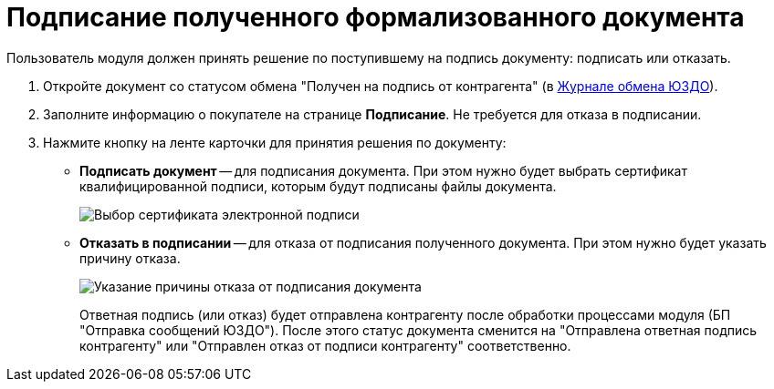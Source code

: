 = Подписание полученного формализованного документа

Пользователь модуля должен принять решение по поступившему на подпись документу: подписать или отказать.

. Откройте документ со статусом обмена "Получен на подпись от контрагента" (в xref:ExchangeJournal.adoc[Журнале обмена ЮЗДО]).
. Заполните информацию о покупателе на странице [.keyword .wintitle]*Подписание*. Не требуется для отказа в подписании.
. Нажмите кнопку на ленте карточки для принятия решения по документу:
* *Подписать документ* -- для подписания документа. При этом нужно будет выбрать сертификат квалифицированной подписи, которым будут подписаны файлы документа.
+
image::selectCertificate.png[Выбор сертификата электронной подписи]
* *Отказать в подписании* -- для отказа от подписания полученного документа. При этом нужно будет указать причину отказа.
+
image::reasonForRefusalToSignFormal.png[Указание причины отказа от подписания документа]
+
Ответная подпись (или отказ) будет отправлена контрагенту после обработки процессами модуля (БП "Отправка сообщений ЮЗДО"). После этого статус документа сменится на "Отправлена ответная подпись контрагенту" или "Отправлен отказ от подписи контрагенту" соответственно.

